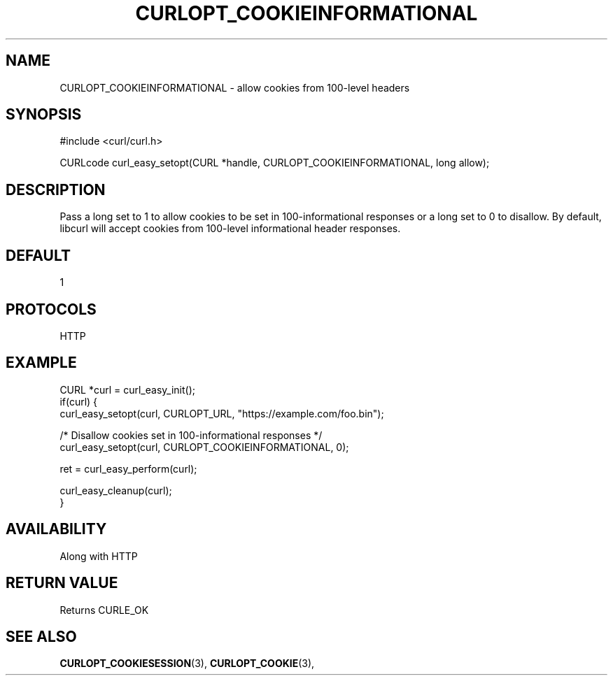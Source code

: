 .\" **************************************************************************
.\" *                                  _   _ ____  _
.\" *  Project                     ___| | | |  _ \| |
.\" *                             / __| | | | |_) | |
.\" *                            | (__| |_| |  _ <| |___
.\" *                             \___|\___/|_| \_\_____|
.\" *
.\" * Copyright (C) 1998 - 2022, Daniel Stenberg, <daniel@haxx.se>, et al.
.\" *
.\" * This software is licensed as described in the file COPYING, which
.\" * you should have received as part of this distribution. The terms
.\" * are also available at https://curl.se/docs/copyright.html.
.\" *
.\" * You may opt to use, copy, modify, merge, publish, distribute and/or sell
.\" * copies of the Software, and permit persons to whom the Software is
.\" * furnished to do so, under the terms of the COPYING file.
.\" *
.\" * This software is distributed on an "AS IS" basis, WITHOUT WARRANTY OF ANY
.\" * KIND, either express or implied.
.\" *
.\" **************************************************************************
.\"
.TH CURLOPT_COOKIEINFORMATIONAL 3 "XX YYY 2022" "libcurl 7.84.0" "curl_easy_setopt options"
.SH NAME
CURLOPT_COOKIEINFORMATIONAL \- allow cookies from 100-level headers
.SH SYNOPSIS
.nf
#include <curl/curl.h>

CURLcode curl_easy_setopt(CURL *handle, CURLOPT_COOKIEINFORMATIONAL, long allow);
.fi
.SH DESCRIPTION
Pass a long set to 1 to allow cookies to be set in 100-informational responses
or a long set to 0 to disallow.  By default, libcurl will accept cookies from
100-level informational header responses.

.SH DEFAULT
1
.SH PROTOCOLS
HTTP
.SH EXAMPLE
.nf
CURL *curl = curl_easy_init();
if(curl) {
  curl_easy_setopt(curl, CURLOPT_URL, "https://example.com/foo.bin");

  /* Disallow cookies set in 100-informational responses */
  curl_easy_setopt(curl, CURLOPT_COOKIEINFORMATIONAL, 0);

  ret = curl_easy_perform(curl);

  curl_easy_cleanup(curl);
}
.fi
.SH AVAILABILITY
Along with HTTP
.SH RETURN VALUE
Returns CURLE_OK
.SH "SEE ALSO"
.BR CURLOPT_COOKIESESSION "(3), " CURLOPT_COOKIE "(3), "
